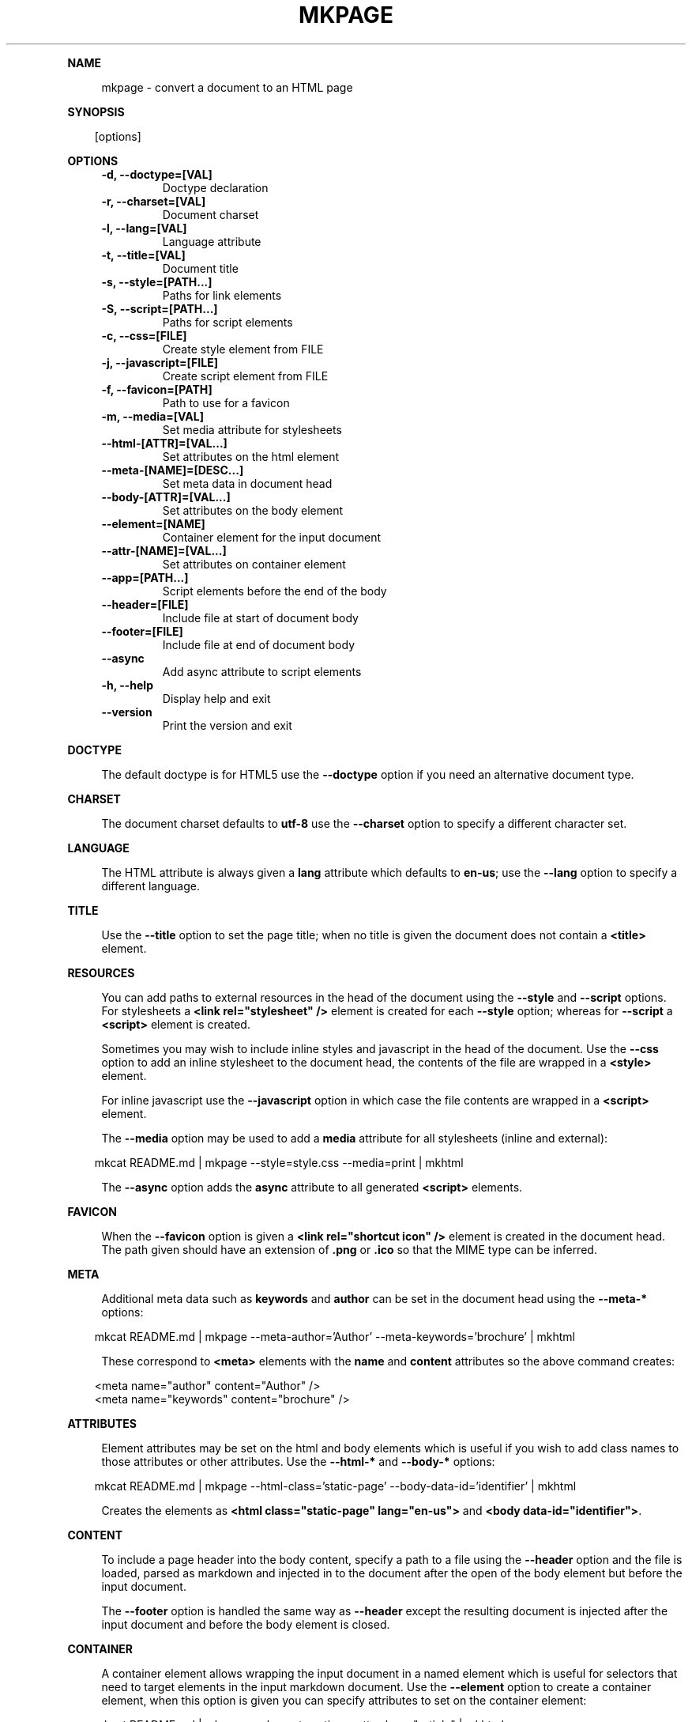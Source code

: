 .\" Generated by mkdoc on April, 2016
.TH "MKPAGE" "1" "April, 2016" "mkpage 1.0.4" "User Commands"
.de nl
.sp 0
..
.de hr
.sp 1
.nf
.ce
.in 4
\l’80’
.fi
..
.de h1
.RE
.sp 1
\fB\\$1\fR
.RS 4
..
.de h2
.RE
.sp 1
.in 4
\fB\\$1\fR
.RS 6
..
.de h3
.RE
.sp 1
.in 6
\fB\\$1\fR
.RS 8
..
.de h4
.RE
.sp 1
.in 8
\fB\\$1\fR
.RS 10
..
.de h5
.RE
.sp 1
.in 10
\fB\\$1\fR
.RS 12
..
.de h6
.RE
.sp 1
.in 12
\fB\\$1\fR
.RS 14
..
.h1 "NAME"
.P
mkpage \- convert a document to an HTML page
.nl
.h1 "SYNOPSIS"
.PP
.in 10
[options]
.h1 "OPTIONS"
.TP "
\fB\-d, \-\-doctype=[VAL]\fR
 Doctype declaration
.nl
.TP "
\fB\-r, \-\-charset=[VAL]\fR
 Document charset
.nl
.TP "
\fB\-l, \-\-lang=[VAL]\fR
 Language attribute
.nl
.TP "
\fB\-t, \-\-title=[VAL]\fR
 Document title
.nl
.TP "
\fB\-s, \-\-style=[PATH...]\fR
 Paths for link elements
.nl
.TP "
\fB\-S, \-\-script=[PATH...]\fR
 Paths for script elements
.nl
.TP "
\fB\-c, \-\-css=[FILE]\fR
 Create style element from FILE
.nl
.TP "
\fB\-j, \-\-javascript=[FILE]\fR
 Create script element from FILE
.nl
.TP "
\fB\-f, \-\-favicon=[PATH]\fR
 Path to use for a favicon
.nl
.TP "
\fB\-m, \-\-media=[VAL]\fR
 Set media attribute for stylesheets
.nl
.TP "
\fB\-\-html\-[ATTR]=[VAL...]\fR
 Set attributes on the html element
.nl
.TP "
\fB\-\-meta\-[NAME]=[DESC...]\fR
 Set meta data in document head
.nl
.TP "
\fB\-\-body\-[ATTR]=[VAL...]\fR
 Set attributes on the body element
.nl
.TP "
\fB\-\-element=[NAME]\fR
 Container element for the input document
.nl
.TP "
\fB\-\-attr\-[NAME]=[VAL...]\fR
 Set attributes on container element
.nl
.TP "
\fB\-\-app=[PATH...]\fR
 Script elements before the end of the body
.nl
.TP "
\fB\-\-header=[FILE]\fR
 Include file at start of document body
.nl
.TP "
\fB\-\-footer=[FILE]\fR
 Include file at end of document body
.nl
.TP "
\fB\-\-async\fR
 Add async attribute to script elements
.nl
.TP "
\fB\-h, \-\-help\fR
 Display help and exit
.nl
.TP "
\fB\-\-version\fR
 Print the version and exit
.nl
.h1 "DOCTYPE"
.P
The default doctype is for HTML5 use the \fB\-\-doctype\fR option if you need an alternative document type.
.nl
.h1 "CHARSET"
.P
The document charset defaults to \fButf\-8\fR use the \fB\-\-charset\fR option to specify a different character set.
.nl
.h1 "LANGUAGE"
.P
The HTML attribute is always given a \fBlang\fR attribute which defaults to \fBen\-us\fR; use the \fB\-\-lang\fR option to specify a different language.
.nl
.h1 "TITLE"
.P
Use the \fB\-\-title\fR option to set the page title; when no title is given the document does not contain a \fB<title>\fR element.
.nl
.h1 "RESOURCES"
.P
You can add paths to external resources in the head of the document using the \fB\-\-style\fR and \fB\-\-script\fR options. For stylesheets a \fB<link rel="stylesheet" />\fR element is created for each \fB\-\-style\fR option; whereas for \fB\-\-script\fR a \fB<script>\fR element is created.
.nl
.P
Sometimes you may wish to include inline styles and javascript in the head of the document. Use the \fB\-\-css\fR option to add an inline stylesheet to the document head, the contents of the file are wrapped in a \fB<style>\fR element.
.nl
.P
For inline javascript use the \fB\-\-javascript\fR option in which case the file contents are wrapped in a \fB<script>\fR element.
.nl
.P
The \fB\-\-media\fR option may be used to add a \fBmedia\fR attribute for all stylesheets (inline and external):
.nl
.PP
.in 10
mkcat README.md | mkpage \-\-style=style.css \-\-media=print | mkhtml
.br

.P
The \fB\-\-async\fR option adds the \fBasync\fR attribute to all generated \fB<script>\fR elements.
.nl
.h1 "FAVICON"
.P
When the \fB\-\-favicon\fR option is given a \fB<link rel="shortcut icon" />\fR element is created in the document head. The path given should have an extension of \fB.png\fR or \fB.ico\fR so that the MIME type can be inferred.
.nl
.h1 "META"
.P
Additional meta data such as \fBkeywords\fR and \fBauthor\fR can be set in the document head using the \fB\-\-meta\-*\fR options:
.nl
.PP
.in 10
mkcat README.md | mkpage \-\-meta\-author='Author' \-\-meta\-keywords='brochure' | mkhtml
.br

.P
These correspond to \fB<meta>\fR elements with the \fBname\fR and \fBcontent\fR attributes so the above command creates:
.nl
.PP
.in 10
<meta name="author" content="Author" />
.br
<meta name="keywords" content="brochure" />
.br

.h1 "ATTRIBUTES"
.P
Element attributes may be set on the html and body elements which is useful if you wish to add class names to those attributes or other attributes. Use the \fB\-\-html\-*\fR and \fB\-\-body\-*\fR options:
.nl
.PP
.in 10
mkcat README.md | mkpage \-\-html\-class='static\-page' \-\-body\-data\-id='identifier' | mkhtml
.br

.P
Creates the elements as \fB<html class="static\-page" lang="en\-us">\fR and \fB<body data\-id="identifier">\fR.
.nl
.h1 "CONTENT"
.P
To include a page header into the body content, specify a path to a file using the \fB\-\-header\fR option and the file is loaded, parsed as markdown and injected in to the document after the open of the body element but before the input document.
.nl
.P
The \fB\-\-footer\fR option is handled the same way as \fB\-\-header\fR except the resulting document is injected after the input document and before the body element is closed.
.nl
.h1 "CONTAINER"
.P
A container element allows wrapping the input document in a named element which is useful for selectors that need to target elements in the input markdown document. Use the \fB\-\-element\fR option to create a container element, when this option is given you can specify attributes to set on the container element:
.nl
.PP
.in 10
mkcat README.md | mkpage \-\-element section \-\-attr\-class="article" | mkhtml
.br

.P
Creates an element \fB<section class="article">\fR that contains the input markdown document.
.nl
.h1 "APPLICATION"
.P
The \fB\-\-app\fR option is effectively the same as \fB\-\-script\fR (generates \fB<script>\fR elements) except that the generated elements appear before the close of the body element. This allows injecting javascript files that will execute after the DOM has been loaded. These script elements appear after any container element or footer; that is they are guaranteed to be the final elements before the close of the body element.
.nl
.h1 "EXAMPLE"
.P
Create an HTML page:
.nl
.PP
.in 10
mkcat README.md | mkpage \-\-title=README | mkhtml > README.html
.br

.P
Use a stylesheet:
.nl
.PP
.in 10
mkcat README.md | mkpage \-\-title=README \-\-style=style.css | mkhtml > README.html
.br

.h1 "BUGS"
.P
The \fBasync\fR attribute cannot be selectively applied to certain \fB<script>\fR elements nor can the \fBmedia\fR attribute be selectively applied to certain \fB<style>\fR or \fB<link>\fR elements.
.nl